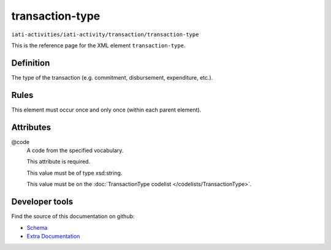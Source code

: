 transaction-type
================

``iati-activities/iati-activity/transaction/transaction-type``

This is the reference page for the XML element ``transaction-type``. 

.. index::
  single: transaction-type

Definition
~~~~~~~~~~


The type of the transaction (e.g. commitment,
disbursement, expenditure, etc.).


Rules
~~~~~








This element must occur once and only once (within each parent element).







Attributes
~~~~~~~~~~


.. _iati-activities/iati-activity/transaction/transaction-type/.code:

@code
  A code from the specified vocabulary.

  This attribute is required.



  This value must be of type xsd:string.


  This value must be on the :doc:`TransactionType codelist </codelists/TransactionType>`.



  





Developer tools
~~~~~~~~~~~~~~~

Find the source of this documentation on github:

* `Schema <https://github.com/IATI/IATI-Schemas/blob/version-2.03/iati-activities-schema.xsd#L963>`_
* `Extra Documentation <https://github.com/IATI/IATI-Extra-Documentation/blob/version-2.03/fr/activity-standard/iati-activities/iati-activity/transaction/transaction-type.rst>`_

